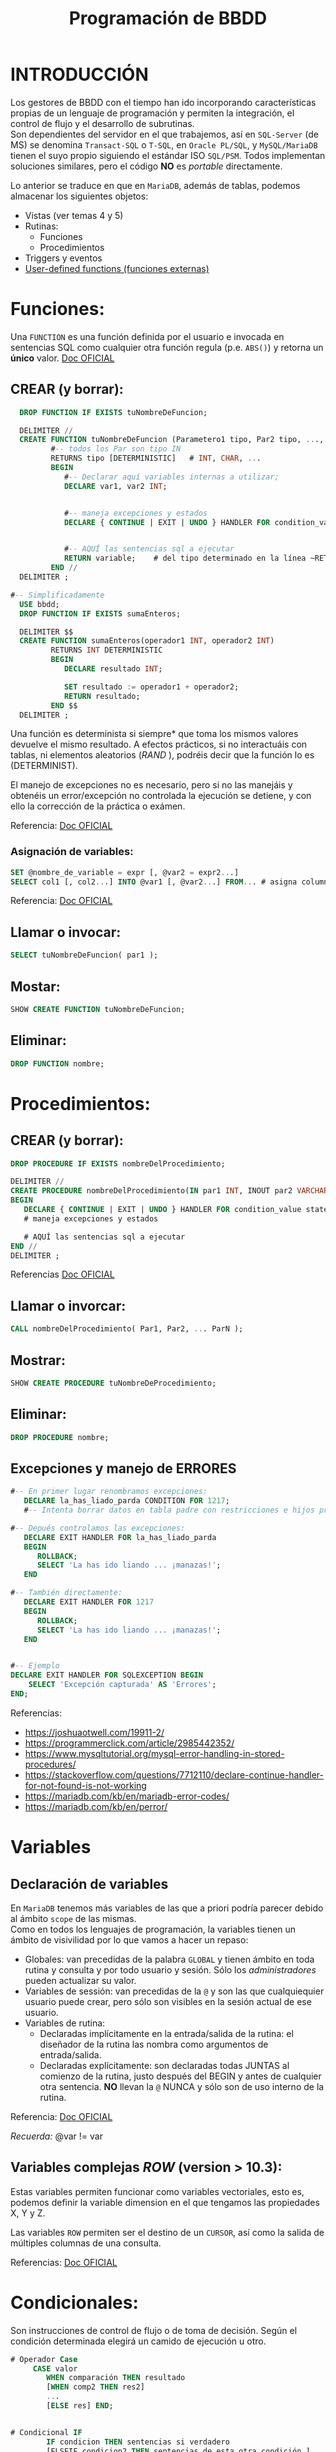 #+Title: Programación de BBDD

* INTRODUCCIÓN
   Los gestores de BBDD con el tiempo han ido incorporando características propias de un lenguaje de programación y permiten la integración, el control de flujo y el desarrollo de subrutinas. \\
   Son dependientes del servidor en el que trabajemos, así en ~SQL-Server~ (de MS) se denomina ~Transact-SQL~ o ~T-SQL~, en ~Oracle PL/SQL~, y ~MySQL/MariaDB~ tienen el suyo propio siguiendo el estándar ISO ~SQL/PSM~. Todos implementan soluciones similares, pero el código *NO* es /portable/ directamente.

Lo anterior se traduce en que en ~MariaDB~, además de tablas, podemos almacenar los siguientes objetos:
+ Vistas (ver temas 4 y 5)
+ Rutinas:
  * Funciones
  * Procedimientos
+ Triggers y eventos
+ [[https://mariadb.com/kb/en/user-defined-functions/][User-defined functions (funciones externas)]]

* Funciones:
  Una ~FUNCTION~ es una función definida por el usuario e invocada en sentencias SQL como cualquier otra función regula (p.e. ~ABS()~) y retorna un *único* valor.
[[https://mariadb.com/kb/en/stored-function-overview/][Doc OFICIAL]]
** CREAR (y borrar):
    #+BEGIN_SRC sql
	  DROP FUNCTION IF EXISTS tuNombreDeFuncion;

	  DELIMITER //
	  CREATE FUNCTION tuNombreDeFuncion (Parametero1 tipo, Par2 tipo, ..., Par_N tipo)
			 #-- todos los Par son tipo IN
			 RETURNS tipo [DETERMINISTIC]	# INT, CHAR, ...
			 BEGIN
				#-- Declarar aquí variables internas a utilizar;
				DECLARE var1, var2 INT;


				#-- maneja excepciones y estados
				DECLARE { CONTINUE | EXIT | UNDO } HANDLER FOR condition_value statement;


				#-- AQUÍ las sentencias sql a ejecutar
				RETURN variable;	# del tipo determinado en la línea ~RETURNS~
			 END //
	  DELIMITER ;

	#-- Simplificadamente
	  USE bbdd;
	  DROP FUNCTION IF EXISTS sumaEnteros;

	  DELIMITER $$
	  CREATE FUNCTION sumaEnteros(operador1 INT, operador2 INT)
			 RETURNS INT DETERMINISTIC
			 BEGIN
				DECLARE resultado INT;

				SET resultado := operador1 + operador2;
				RETURN resultado;
			 END $$
	  DELIMITER ;
    #+END_SRC

	  Una función es determinista si siempre* que toma los mismos valores devuelve el mismo resultado. A efectos prácticos, si no interactuáis con tablas, ni elementos aleatorios (/RAND/ ), podréis decir que la función lo es (DETERMINIST).

	  El manejo de excepciones no es necesario, pero si no las manejáis y obtenéis un error/excepción no controlada la ejecución se detiene, y con ello la corrección de la práctica o exámen.

	  Referencia: [[https://mariadb.com/kb/en/create-function/][Doc OFICIAL]]

*** Asignación de variables:
	#+BEGIN_SRC sql
	  SET @nombre_de_variable = expr [, @var2 = expr2...]
	  SELECT col1 [, col2...] INTO @var1 [, @var2...] FROM... # asigna columnas a variables
	#+END_SRC

		Referencia: [[https://mariadb.com/kb/en/selectinto/][Doc OFICIAL]]

** Llamar o invocar:
    #+BEGIN_SRC sql
		  SELECT tuNombreDeFuncion( par1 );
    #+END_SRC

** Mostar:
    #+BEGIN_SRC sql
		  SHOW CREATE FUNCTION tuNombreDeFuncion;
    #+END_SRC

** Eliminar:
    #+BEGIN_SRC sql
		  DROP FUNCTION nombre;
    #+END_SRC

* Procedimientos:
** CREAR (y borrar):
    #+BEGIN_SRC sql
	  DROP PROCEDURE IF EXISTS nombreDelProcedimiento;

	  DELIMITER //
	  CREATE PROCEDURE nombreDelProcedimiento(IN par1 INT, INOUT par2 VARCHAR(50), ..., OUT parN INT)
	  BEGIN
		 DECLARE { CONTINUE | EXIT | UNDO } HANDLER FOR condition_value statement;
		 # maneja excepciones y estados

		 # AQUÍ las sentencias sql a ejecutar
	  END //
	  DELIMITER ;
    #+END_SRC

Referencias [[https://mariadb.com/kb/en/create-procedure/][Doc OFICIAL]]

** Llamar o invorcar:
    #+BEGIN_SRC sql
		  CALL nombreDelProcedimiento( Par1, Par2, ... ParN );
    #+END_SRC
** Mostrar:
    #+BEGIN_SRC sql
		  SHOW CREATE PROCEDURE tuNombreDeProcedimiento;
    #+END_SRC
** Eliminar:
    #+BEGIN_SRC sql
		  DROP PROCEDURE nombre;
    #+END_SRC

** Excepciones y manejo de ERRORES
	#+BEGIN_SRC sql
	#-- En primer lugar renombramos excepciones:
	   DECLARE la_has_liado_parda CONDITION FOR 1217;
	   #-- Intenta borrar datos en tabla padre con restricciones e hijos presentes.

	#-- Depués controlamos las excepciones:
	   DECLARE EXIT HANDLER FOR la_has_liado_parda
	   BEGIN
		  ROLLBACK;
		  SELECT 'La has ido liando ... ¡manazas!';
	   END

	#-- También directamente:
	   DECLARE EXIT HANDLER FOR 1217
	   BEGIN
		  ROLLBACK;
		  SELECT 'La has ido liando ... ¡manazas!';
	   END


	#-- Ejemplo
	DECLARE EXIT HANDLER FOR SQLEXCEPTION BEGIN
		SELECT 'Excepción capturada' AS 'Errores';
    END;
	#+END_SRC

	 Referencias:
	 + https://joshuaotwell.com/19911-2/
	 + https://programmerclick.com/article/2985442352/
	 + https://www.mysqltutorial.org/mysql-error-handling-in-stored-procedures/
	 + https://stackoverflow.com/questions/7712110/declare-continue-handler-for-not-found-is-not-working
     + https://mariadb.com/kb/en/mariadb-error-codes/
     + https://mariadb.com/kb/en/perror/

* Variables
** Declaración de variables
		En ~MariaDB~ tenemos más variables de las que a priori podría parecer debido al ámbito ~scope~ de las mismas. \\
		Como en todos los lenguajes de programación, la variables tienen un ámbito de visivilidad por lo que vamos a hacer un repaso:
		+ Globales: van precedidas de la palabra ~GLOBAL~ y tienen ámbito en toda rutina y consulta y por todo usuario y sesión. Sólo los /administradores/ pueden actualizar su valor.
		+ Variables de sessión: van precedidas de la ~@~ y son las que cualquiequier usuario puede crear, pero sólo son visibles en la sesión actual de ese usuario.
		+ Variables de rutina:
		  * Declaradas implícitamente en la entrada/salida de la rutina: el diseñador de la rutina las nombra como argumentos de entrada/salida.
		  * Declaradas explícitamente: son declaradas todas JUNTAS al comienzo de la rutina, justo después del BEGIN y antes de cualquier otra sentencia. *NO* llevan la ~@~ NUNCA y sólo son de uso interno de la rutina.

Referencia: [[https://mariadb.com/kb/en/declare-variable/][Doc OFICIAL]]

/Recuerda:/ @var != var

** Variables complejas /ROW/ (version > 10.3):
Estas variables permiten funcionar como variables vectoriales, esto es, podemos definir la variable dimension en el que tengamos las propiedades X, Y y Z.

Las variables ~ROW~ permiten ser el destino de un ~CURSOR~,  así como la salida de múltiples columnas de una consulta.

Referencias: [[https://mariadb.com/kb/en/row/][Doc OFICIAL]]

* Condicionales:
Son instrucciones de control de flujo o de toma de decisión. Según el condición determinada elegirá un camido de ejecución u otro.

   #+BEGIN_SRC sql
# Operador Case
	 CASE valor
		WHEN comparación THEN resultado
		[WHEN comp2 THEN res2]
		...
		[ELSE res] END;


# Condicional IF
		IF condicion THEN sentencias si verdadero
		[ELSEIF condicion2 THEN sentencias de esta otra condición ]
		...
		[ ELSE sentencias en cualquier otro caso ]
		END IF;
   #+END_SRC

Recuerda no confundir el control de flujo con el condicional IF con las funiones IF vistas en tema 4:
  #+BEGIN_SRC sql
	# Funciones IF
	 IF(expr1, expr2, expr3); # IF expr1 DEVUELVE expr2 ELSE expr3
	 IFNULL(expr1, expr2);    # IF expr1 no es Null DEVUELVE expr2
	 NULLIF(expr1, expr2);    # IF expr1 = expr2 DEVUELVE NULL ELSE DEVUELVE expr1
   #+END_SRC

* Bucles:
+ For: https://mariadb.com/kb/en/for/
+ While: https://mariadb.com/kb/en/while/
+ Repeat: https://mariadb.com/kb/en/repeat-loop/
+ /Break/ : https://mariadb.com/kb/en/leave/

#+BEGIN_QUOTE
    **No recomendables** (por ser programación no estructurada)
+ https://mariadb.com/kb/en/iterate/
+ https://mariadb.com/kb/en/loop/
#+END_QUOTE

** Uso de ~CURSOR~ y ~FETCH~
Referencias:
+ [[https://mariadb.com/kb/en/cursor-overview/][Doc OFICIAL]]
+ [[https://dev.mysql.com/doc/refman/8.0/en/cursors.html][CAP 19.2.11, pág 1032, manual de referencia MySQL 5.0]]


* Triggers (disparadores):
	Un disparador es un objeto de una base de datos que se asocia con una tabla, y se activa cuando ocurre un evento en particular para esa tabla.
**** Crear:
	#+BEGIN_SRC sql
	  CREATE TRIGGER nombre_disparador
			 {BEFORE | AFTER} {INSERT | UPDATE | DELETE} ON nombre_tabla
	            # momento y evento en tabla
			 FOR EACH ROW sentencia_disp
	#+END_SRC
	#+BEGIN_QUOTE
	  Sentencia puede ser una sola o un grupo de sentencias entre ~BEGIN~ y ~END~
	#+END_QUOTE
**** Mostrar:
	 #+BEGIN_SRC sql
	   SHOW TRIGGERS [LIKE 'patron' | WHERE 'condicion'];
	 #+END_SRC
**** Referencias:
   + https://phoenixnap.com/kb/mysql-trigger


* RUTINAS

* Consultas de interés:
#+BEGIN_SRC sql
	  SHOW DATABASES;		# muestra todas la bases de datos de nuestro servidor SQL.
	  USE nombre_db; 		# utiliza la bbdd ~nombre_db~
	  SHOW TABLES;		  	# muestra todas las tablas de la bbdd
	  DESC nombre_tabla;	# muestra la descripción de la tabla
	  SHOW COLUMNS FROM nombre_tabla;
							# igual que ~DESC nombre_tabla;~
	  SHOW CREATE TABLE nombre_tabla;
							# muestra el ~CREATE TABLE nombre_tabla...~ correspondiente

	  SELECT * FROM information_schema.referential_constraints WHERE constraint_schema = 'database';
							# muestra las claves foráneas y sus restricciones

	  SELECT user, host FROM mysql.user;
			# muestra los usuarios del servidor y la máquina desde la que pueden conectar
			#     ->  Si host es ~%~ equivale a cualquiera
			#     ->  Si host es ~localhost~ sólo podrá loguearse desde la máquina donde se ejecuta el servidor SQL
			#     ->  Si host es una ip o algo como ~10.12.%~ sólo podrá conectarse desde la ip o ips que coincidan con el patrón.
			# ~mysql.user~ -> El prefijo ~mysql~ nos permite acceder a la bbdd aunque no esté en ~uso~. Si la tenemos seleccionada sería innecesario añadirle el prefijo (~...FROM user~).

		SHOW PROCEDURE STATUS WHERE db = 'classicmodels';
		SHOW FUNCTION STATUS WHERE db = 'classicmodels';
			# muestra los procedimientos y funciones de la BBDD

		SET GLOBAL general_log=OFF;
		SET GLOBAL log_output = 'TABLE';
		SET GLOBAL general_log=ON;
		  # los de un alumno concreto
		SELECT event_time, user_host, command_type, CONVERT(argument USING utf8)
		  FROM mysql.general_log
		  WHERE user_host LIKE '%Alfonso%'
		  ORDER BY event_time DESC ;

		  # logs completos
		SELECT event_time, user_host, command_type, CONVERT(argument USING utf8)
		  FROM mysql.general_log
		  ORDER BY event_time DESC ;


		SET GLOBAL log_bin_trust_function_creators = 1;
			# habilita la subida de FUNCIONES sin privilegios
#+END_SRC


* Resumen del RUTINAS
  :PROPERTIES:
  :CUSTOM_ID: programacion-de-bbdd
  :END:

*** Creacion de la bbdd
	:PROPERTIES:
	:CUSTOM_ID: creacion-de-la-bbdd
	:END:

 1. En primer lugar deberéis crear la bbdd y asigarsela a algún usuario. \\
	 /Nota:/ Ya lo he hecho por vosotros porque no disponeis de los permisos.\\
   /Nota 2:/ Para el Proyecto Final Ciclo deberéis realizarlo.
 2. Cargar tablas: \\
	=mysql -hdb.luiscastelar.duckdns.org -P45682 -uLuis00 -p$(cat ~/Documentos/secretos/oracle_mysql_Luis00.pass) < nominas21_01_tablas_iniciales.sql 2>&1 | tee nominas21_01_tablas_iniciales.sql.log= \\
	/Nota:/ Debes sustituir el usuario y el password por los tuyos.

*** Carga de funciones
	:PROPERTIES:
	:CUSTOM_ID: carga-de-funciones
	:END:

 1. =mysql -hdb.luiscastelar.duckdns.org -P45682 -uLuis00 -p$(cat ~/Documentos/secretos/oracle_mysql_Luis00.pass) < nominas21_02_fun_descuentosNomina.sql 2>&1 | tee nominas21_02_fun_descuentosNomina.sql.log=

 2. Ver funciones almacenadas =SHOW FUNCTION STATUS;=

 3. Ver la definición de la función
	=SHOW CREATE FUNCTION descuentosNomina;"=

*** Uso de funciones
	:PROPERTIES:
	:CUSTOM_ID: uso-de-funciones
	:END:

 Prueba/uso de funcionamiento =SELECT descuentosNomina(4.7, 1000);=,
 siendo el primer parámetro el porcentaje de deducción del salario bruto
 que es el segundo parámetro de la función.

*** Carga de procedimientos
	:PROPERTIES:
	:CUSTOM_ID: carga-de-procedimientos
	:END:

 1. La carga es igual que la de las funciones.
 2. Ver procedimientos almacenados =SHOW PROCEDURE STATUS;=
 3. Ver la definición =SHOW CREATE PROCEDURE ...=;

* TODO PRÁCTICA
Se desea informatizar el servicio de nóminas de una empresa. Para ello deberemos analizar una nómina extrayendo las distintas entidades y relaciones.

Concretamente partiremos de:
#+ATTR_ORG: :width 400
[[./T3-DisenhoFisico/P3-Nominas.drawio.png]]

... \\

** Adecuación de una bbdd
Llegamos a una empresa donde ya tienen una bbdd (la de la práctica 3), pero la misma no se adecúa a nuestras necesidades, por lo que vamos a proceder a relizar las siguientes modificaciones:
+ EMPRESA (CIF, nombre, dir, cp, prov, ccc, tlfID) => ~empresas (*empresa_id*, /cif/, nombre, dir, cp, prov, /ccc/)~, siendo *id* la clave primaria y, /cif/ y /ccc/ claves candidatas.
+ TRABAJADOR (NIF, nombre, ape1, ape2, tlfID, nss, catID, cotID) => ~trabajadores(*trabajador_id*, /nif/, nombre, ape1, ape2, /nss/)~, donde _categoria_id_ y _grupo_de_cotizacion_id_ son claves foráneas a las tablas ~categorias~ y ~grupos_de_cotizacion~ respectivamente.
+ TLF (ID, pre, tlf) => no utilizada => eliminar.
+ CAT (ID, nombreCat) => ~categorias (*categoria_id*, nombre_categoria)~
+ COT (ID, grupo) => ~cotizaciones (*cotizacion_id*, grupo_de_cotizacion)~
+ TCONTRATO (codContrato, nombre) => ~tipos_de_contrato (*tipo_de_contrato_id*, nombre)~
+ CONTRATO (numContrato, fAlta, fBaja, codContrato, NIF, CIF) ) => ~contratos (*contrato_id*, fecha_alta, fecha_baja, /tipo_de_contrato_id/, /trabajador_id/, /empresa_id/, _cat_id_, _cot_id_)~
+ CONCTIPO (conTipo, nombre, tipo) => ~tipos_de_conceptos (*tipo_de_concepto_id*, nombre, tipo)~
+ CONCSALARIO (ID, numContrato, conTipo, cantidad) => ~conceptos_de_salario (*concepto_id*, _contrato_id_, _tipo_de_concepto_id_, cantidad)~
+ PERCEPCION <= CONCSALARIO => no utilizada
+ BASESCOT (ID, numContrato, cantidad) => ~bases_de_cotizacion (*base_cot_id*, _contrato_id_, cantidad)~
+ BASESTIPOS (ID, nombre, porcentaje) => ~tipos_aplicables (*tipo_base_id*, nombre, porcentaje)~
+ TIPODEDUC (tipoDeduccion, nombre, receptor) => ~tipos_deducciones (*tipo_deduccion_id*, nombre, recpetor)~\\
		Donde el recpetor es:
  + Hacienda para el IRPF, DEDHEXTRA y DEDHEXTRAFM
  + SES para DEDCC
  + SEPE para DEDDES
  + SEXPE para DEDFP
+ DEDUCCION (ID, tipoDeduccion, anho, mes, NIF, numContrato, cantidad) => ~deducciones (*deduccion_id*, _tipo_deduccion_id_, anho, mes, _trabajador_id_, _contrato_id_, cantidad)~

#+ATTR_ORG: :width 800
[[./t6-programacion/bbdd_nominas_fase1.png]]


*APLICACIÓN DE NÓMINAS*
Se deberá desarrollar un procedimiento que hará las veces de controlador y se encargará de llamar al resto de procedimientos y funciones para la generación de las nóminas.

Este procedimiento se llamará =generar_nominas= y recibirá el mes y año en formato =INT=  de 1 o 2 dígitos, por lo que se entendrá que todas las nóminas son como poco de año 2000.
** Fase I:
*** 1 Datos del trabajador

 Se deberá desarrollar un procedimiento que una vez llamado mostrará los datos como en el ejemplo de la nómina proporcionado (T3).

 Deberá llamarse =datos_del_trabajador= y recibirá el =trabajador_id=  del trabajador

*** 2 Datos de la empresa

 Se deberá desarrollar un procedimiento que una vez llamado mostrará los datos como en el ejemplo de la nómina proporcionado (T3).

 Deberá llamarse =datos_de_la_empresa= y recibirá el =empresa_id=  de la misma.

*** 3 Días trabajados

 Se deberán desarrollar una función que facilitado un =mes=, =anho= y =contrato_id=, y nos determine que el número de días totales trabajados *(\*)*. Esta función deberá llamarse =dias_trabajados= .

 *(\*)* /Como ya sabéis, en España se considera que todos los meses trabajados completamente (desde el primer día al último) contablemente tienen 30 días, siendo ésta una aproximación razonable, y el número de días trabajados en cualquier otro caso./

 Para seguir dándole forma a la nómina, deberemos crear un procedimiento que imprima

 #+begin_src
     Periodo de liquidación DD/MM/AAAA - DD/MM/AAAA     Nº de días D

 #+end_src

 Este procedimiento deberá denominarse =periodo_de_liquidacion= .

** Fase II:
 #+begin_src
     Hasta aquí lo hacemos funcionar a mano. De que funcione, continuamos.

 #+end_src

*** 3b Días trabajados II

 Llegados a este punto, te habrás dado cuenta que algo falla. Nosotros hasta ahora trabajábamos con =trabajador_id=(personas) y ahora se nos requiere un =contrato_id=(contrato), por lo que debemos crear un procedimiento que relaciones ambos conceptos en el espacio temporal proporcionado. Este procedimiento, denominado =trabajadores_con_contrato_en_vigor= recibirá el =trabajador_id=, el =mes=y el =anho=, y deberá localizar *TODOS*  los trabajadores que tengan, al menos, un contrato en vigor en ese periodo, y llamar a todos los procedimientos de creación de nómina (1), (2), (3),...(7) para cada uno de los contratos en vigor.

 /Recuerda que un trabajador podrá tener más de un contrato en vigor en un mes/

* ~MariaDB~ modo ~ORACLE~
[[https://mariadb.com/kb/en/sql_modeoracle/][Doc OFICIAL]] sobre el conversión de sistaxis de la habitual ~SQL/PSM~ de ~MySQL~ o ~MariaDB~  al formato similar a  ~PL/SQL~ de ~ORACLE~. *NO* es un compatibilidad total, sólo un acercamiento.
